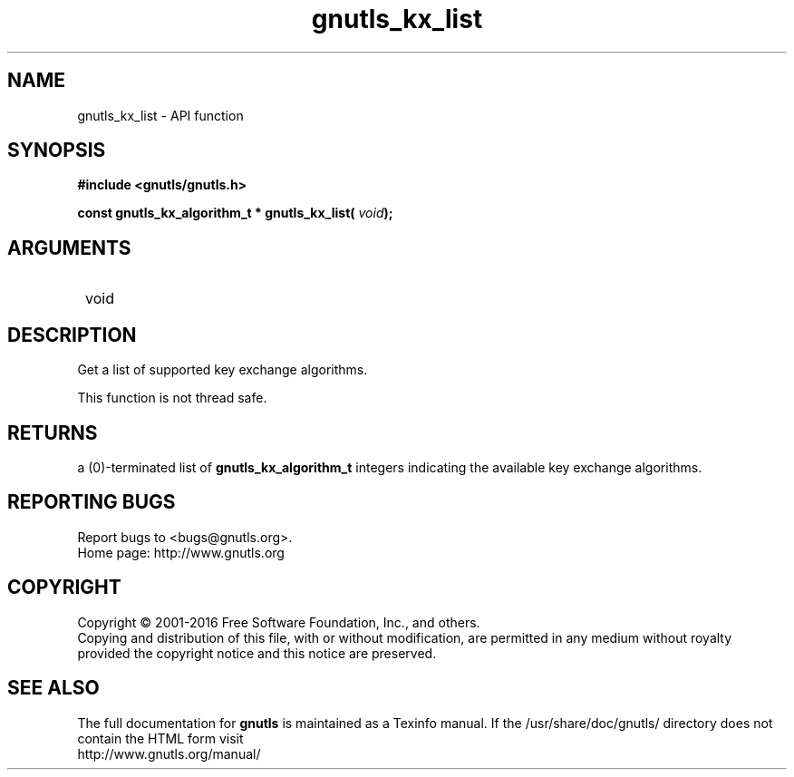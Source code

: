 .\" DO NOT MODIFY THIS FILE!  It was generated by gdoc.
.TH "gnutls_kx_list" 3 "3.4.9" "gnutls" "gnutls"
.SH NAME
gnutls_kx_list \- API function
.SH SYNOPSIS
.B #include <gnutls/gnutls.h>
.sp
.BI "const gnutls_kx_algorithm_t * gnutls_kx_list( " void ");"
.SH ARGUMENTS
.IP " void" 12
.SH "DESCRIPTION"

Get a list of supported key exchange algorithms.

This function is not thread safe.
.SH "RETURNS"
a (0)\-terminated list of \fBgnutls_kx_algorithm_t\fP integers
indicating the available key exchange algorithms.
.SH "REPORTING BUGS"
Report bugs to <bugs@gnutls.org>.
.br
Home page: http://www.gnutls.org

.SH COPYRIGHT
Copyright \(co 2001-2016 Free Software Foundation, Inc., and others.
.br
Copying and distribution of this file, with or without modification,
are permitted in any medium without royalty provided the copyright
notice and this notice are preserved.
.SH "SEE ALSO"
The full documentation for
.B gnutls
is maintained as a Texinfo manual.
If the /usr/share/doc/gnutls/
directory does not contain the HTML form visit
.B
.IP http://www.gnutls.org/manual/
.PP
